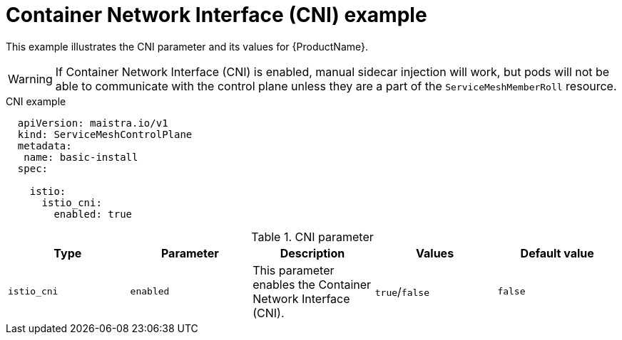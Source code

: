 // Module included in the following assemblies:
//
// * service_mesh/service_mesh_install/installing-ossm.adoc

[id="ossm-cr-cni_{context}"]
= Container Network Interface (CNI) example

This example illustrates the CNI parameter and its values for {ProductName}.

[WARNING]
====
If Container Network Interface (CNI) is enabled, manual sidecar injection will work, but pods will not be able to communicate with the control plane unless they are a part of the `ServiceMeshMemberRoll` resource.
====


.CNI example
[source,yaml]
----
  apiVersion: maistra.io/v1
  kind: ServiceMeshControlPlane
  metadata:
   name: basic-install
  spec:

    istio:
      istio_cni:
        enabled: true
----


.CNI parameter
|===
|Type |Parameter |Description |Values |Default value

|`istio_cni`
|`enabled`
|This parameter enables the Container Network Interface (CNI).
|`true`/`false`
|`false`
|===
